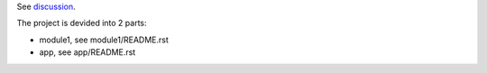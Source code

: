 See `discussion <http://groups.google.com/group/xitrum-framework/browse_thread/thread/7588995934854a56>`_.

The project is devided into 2 parts:

* module1, see module1/README.rst
* app, see app/README.rst
